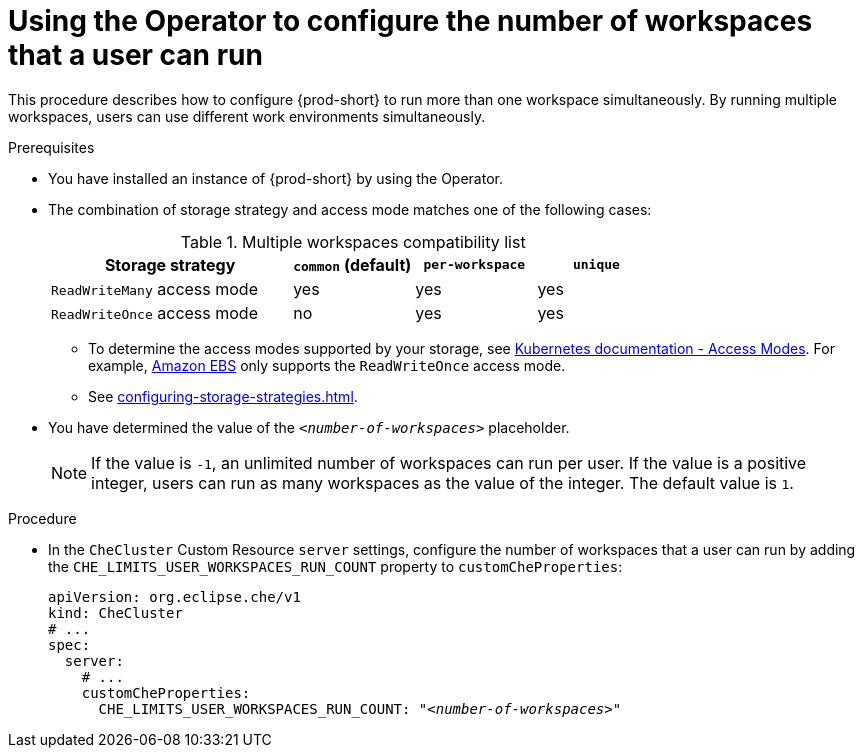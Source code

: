
[id="using-the-operator-to-configure-the-number-of-workspaces-that-a-user-can-run_{context}"]
= Using the Operator to configure the number of workspaces that a user can run

This procedure describes how to configure {prod-short} to run more than one workspace simultaneously. By running multiple workspaces, users can use different work environments simultaneously. 

.Prerequisites
* You have installed an instance of {prod-short} by using the Operator.
* The combination of storage strategy and access mode matches one of the following cases:
+
.Multiple workspaces compatibility list
[width="100%",cols="2,1,1,1",options="header"]
|===
| Storage strategy
| `common` (default)
| `per-workspace`
| `unique` 


|`ReadWriteMany` access mode 
| yes
| yes
| yes

| `ReadWriteOnce` access mode
| no
| yes
| yes
|===

** To determine the access modes supported by your storage, see link:https://kubernetes.io/docs/concepts/storage/persistent-volumes/#access-modes[Kubernetes documentation - Access Modes]. For example, link:https://docs.aws.amazon.com/AWSEC2/latest/UserGuide/AmazonEBS.html[Amazon EBS] only supports the `ReadWriteOnce` access mode.
** See xref:configuring-storage-strategies.adoc[]. 

* You have determined the value of the `_<number-of-workspaces>_` placeholder.
+
[NOTE]
====
If the value is `-1`, an unlimited number of workspaces can run per user. If the value is a positive integer, users can run as many workspaces as the value of the integer. The default value is `1`.
====

.Procedure

* In the `CheCluster` Custom Resource `server` settings, configure the number of workspaces that a user can run by adding the `+CHE_LIMITS_USER_WORKSPACES_RUN_COUNT+` property to `customCheProperties`:
+
====
[source,yaml,subs="+quotes"]
----
apiVersion: org.eclipse.che/v1
kind: CheCluster
# ...
spec:
  server:
    # ...
    customCheProperties:
      CHE_LIMITS_USER_WORKSPACES_RUN_COUNT: "__<number-of-workspaces>__"
----
====
